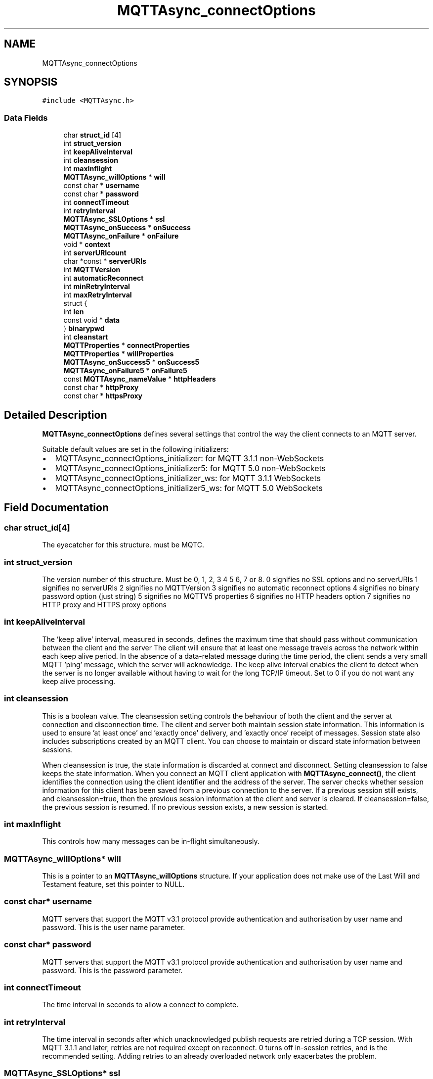 .TH "MQTTAsync_connectOptions" 3 "Fri Oct 13 2023" "Paho Asynchronous MQTT C Client Library" \" -*- nroff -*-
.ad l
.nh
.SH NAME
MQTTAsync_connectOptions
.SH SYNOPSIS
.br
.PP
.PP
\fC#include <MQTTAsync\&.h>\fP
.SS "Data Fields"

.in +1c
.ti -1c
.RI "char \fBstruct_id\fP [4]"
.br
.ti -1c
.RI "int \fBstruct_version\fP"
.br
.ti -1c
.RI "int \fBkeepAliveInterval\fP"
.br
.ti -1c
.RI "int \fBcleansession\fP"
.br
.ti -1c
.RI "int \fBmaxInflight\fP"
.br
.ti -1c
.RI "\fBMQTTAsync_willOptions\fP * \fBwill\fP"
.br
.ti -1c
.RI "const char * \fBusername\fP"
.br
.ti -1c
.RI "const char * \fBpassword\fP"
.br
.ti -1c
.RI "int \fBconnectTimeout\fP"
.br
.ti -1c
.RI "int \fBretryInterval\fP"
.br
.ti -1c
.RI "\fBMQTTAsync_SSLOptions\fP * \fBssl\fP"
.br
.ti -1c
.RI "\fBMQTTAsync_onSuccess\fP * \fBonSuccess\fP"
.br
.ti -1c
.RI "\fBMQTTAsync_onFailure\fP * \fBonFailure\fP"
.br
.ti -1c
.RI "void * \fBcontext\fP"
.br
.ti -1c
.RI "int \fBserverURIcount\fP"
.br
.ti -1c
.RI "char *const  * \fBserverURIs\fP"
.br
.ti -1c
.RI "int \fBMQTTVersion\fP"
.br
.ti -1c
.RI "int \fBautomaticReconnect\fP"
.br
.ti -1c
.RI "int \fBminRetryInterval\fP"
.br
.ti -1c
.RI "int \fBmaxRetryInterval\fP"
.br
.ti -1c
.RI "struct {"
.br
.ti -1c
.RI "   int \fBlen\fP"
.br
.ti -1c
.RI "   const void * \fBdata\fP"
.br
.ti -1c
.RI "} \fBbinarypwd\fP"
.br
.ti -1c
.RI "int \fBcleanstart\fP"
.br
.ti -1c
.RI "\fBMQTTProperties\fP * \fBconnectProperties\fP"
.br
.ti -1c
.RI "\fBMQTTProperties\fP * \fBwillProperties\fP"
.br
.ti -1c
.RI "\fBMQTTAsync_onSuccess5\fP * \fBonSuccess5\fP"
.br
.ti -1c
.RI "\fBMQTTAsync_onFailure5\fP * \fBonFailure5\fP"
.br
.ti -1c
.RI "const \fBMQTTAsync_nameValue\fP * \fBhttpHeaders\fP"
.br
.ti -1c
.RI "const char * \fBhttpProxy\fP"
.br
.ti -1c
.RI "const char * \fBhttpsProxy\fP"
.br
.in -1c
.SH "Detailed Description"
.PP 
\fBMQTTAsync_connectOptions\fP defines several settings that control the way the client connects to an MQTT server\&.
.PP
Suitable default values are set in the following initializers:
.IP "\(bu" 2
MQTTAsync_connectOptions_initializer: for MQTT 3\&.1\&.1 non-WebSockets
.IP "\(bu" 2
MQTTAsync_connectOptions_initializer5: for MQTT 5\&.0 non-WebSockets
.IP "\(bu" 2
MQTTAsync_connectOptions_initializer_ws: for MQTT 3\&.1\&.1 WebSockets
.IP "\(bu" 2
MQTTAsync_connectOptions_initializer5_ws: for MQTT 5\&.0 WebSockets 
.PP

.SH "Field Documentation"
.PP 
.SS "char struct_id[4]"
The eyecatcher for this structure\&. must be MQTC\&. 
.SS "int struct_version"
The version number of this structure\&. Must be 0, 1, 2, 3 4 5 6, 7 or 8\&. 0 signifies no SSL options and no serverURIs 1 signifies no serverURIs 2 signifies no MQTTVersion 3 signifies no automatic reconnect options 4 signifies no binary password option (just string) 5 signifies no MQTTV5 properties 6 signifies no HTTP headers option 7 signifies no HTTP proxy and HTTPS proxy options 
.SS "int keepAliveInterval"
The 'keep alive' interval, measured in seconds, defines the maximum time that should pass without communication between the client and the server The client will ensure that at least one message travels across the network within each keep alive period\&. In the absence of a data-related message during the time period, the client sends a very small MQTT 'ping' message, which the server will acknowledge\&. The keep alive interval enables the client to detect when the server is no longer available without having to wait for the long TCP/IP timeout\&. Set to 0 if you do not want any keep alive processing\&. 
.SS "int cleansession"
This is a boolean value\&. The cleansession setting controls the behaviour of both the client and the server at connection and disconnection time\&. The client and server both maintain session state information\&. This information is used to ensure 'at least once' and 'exactly once' delivery, and 'exactly once' receipt of messages\&. Session state also includes subscriptions created by an MQTT client\&. You can choose to maintain or discard state information between sessions\&.
.PP
When cleansession is true, the state information is discarded at connect and disconnect\&. Setting cleansession to false keeps the state information\&. When you connect an MQTT client application with \fBMQTTAsync_connect()\fP, the client identifies the connection using the client identifier and the address of the server\&. The server checks whether session information for this client has been saved from a previous connection to the server\&. If a previous session still exists, and cleansession=true, then the previous session information at the client and server is cleared\&. If cleansession=false, the previous session is resumed\&. If no previous session exists, a new session is started\&. 
.SS "int maxInflight"
This controls how many messages can be in-flight simultaneously\&. 
.SS "\fBMQTTAsync_willOptions\fP* will"
This is a pointer to an \fBMQTTAsync_willOptions\fP structure\&. If your application does not make use of the Last Will and Testament feature, set this pointer to NULL\&. 
.SS "const char* username"
MQTT servers that support the MQTT v3\&.1 protocol provide authentication and authorisation by user name and password\&. This is the user name parameter\&. 
.SS "const char* password"
MQTT servers that support the MQTT v3\&.1 protocol provide authentication and authorisation by user name and password\&. This is the password parameter\&. 
.SS "int connectTimeout"
The time interval in seconds to allow a connect to complete\&. 
.SS "int retryInterval"
The time interval in seconds after which unacknowledged publish requests are retried during a TCP session\&. With MQTT 3\&.1\&.1 and later, retries are not required except on reconnect\&. 0 turns off in-session retries, and is the recommended setting\&. Adding retries to an already overloaded network only exacerbates the problem\&. 
.SS "\fBMQTTAsync_SSLOptions\fP* ssl"
This is a pointer to an \fBMQTTAsync_SSLOptions\fP structure\&. If your application does not make use of SSL, set this pointer to NULL\&. 
.SS "\fBMQTTAsync_onSuccess\fP* onSuccess"
A pointer to a callback function to be called if the connect successfully completes\&. Can be set to NULL, in which case no indication of successful completion will be received\&. 
.SS "\fBMQTTAsync_onFailure\fP* onFailure"
A pointer to a callback function to be called if the connect fails\&. Can be set to NULL, in which case no indication of unsuccessful completion will be received\&. 
.SS "void* context"

.PP
.nf
A pointer to any application-specific context. The

.fi
.PP
 the \fIcontext\fP pointer is passed to success or failure callback functions to provide access to the context information in the callback\&. 
.SS "int serverURIcount"
The number of entries in the serverURIs array\&. 
.SS "char* const* serverURIs"

.PP
.nf
An array of null-terminated strings specifying the servers to

.fi
.PP
 which the client will connect\&. Each string takes the form \fIprotocol://host:port\fP\&. \fIprotocol\fP must be \fItcp\fP, \fIssl\fP, \fIws\fP or \fIwss\fP\&. The TLS enabled prefixes (ssl, wss) are only valid if a TLS version of the library is linked with\&. For \fIhost\fP, you can specify either an IP address or a domain name\&. For instance, to connect to a server running on the local machines with the default MQTT port, specify \fItcp://localhost:1883\fP\&. 
.SS "int MQTTVersion"
Sets the version of MQTT to be used on the connect\&. MQTTVERSION_DEFAULT (0) = default: start with 3\&.1\&.1, and if that fails, fall back to 3\&.1 MQTTVERSION_3_1 (3) = only try version 3\&.1 MQTTVERSION_3_1_1 (4) = only try version 3\&.1\&.1 
.SS "int automaticReconnect"
Reconnect automatically in the case of a connection being lost\&. 0=false, 1=true 
.SS "int minRetryInterval"
The minimum automatic reconnect retry interval in seconds\&. Doubled on each failed retry\&. 
.SS "int maxRetryInterval"
The maximum automatic reconnect retry interval in seconds\&. The doubling stops here on failed retries\&. 
.SS "int len"
binary password length 
.SS "const void* data"
binary password data 
.SS "struct { \&.\&.\&. }  binarypwd"
Optional binary password\&. Only checked and used if the password option is NULL 
.SS "int cleanstart"

.SS "\fBMQTTProperties\fP* connectProperties"
MQTT V5 properties for connect 
.SS "\fBMQTTProperties\fP* willProperties"
MQTT V5 properties for the will message in the connect 
.SS "\fBMQTTAsync_onSuccess5\fP* onSuccess5"
A pointer to a callback function to be called if the connect successfully completes\&. Can be set to NULL, in which case no indication of successful completion will be received\&. 
.SS "\fBMQTTAsync_onFailure5\fP* onFailure5"
A pointer to a callback function to be called if the connect fails\&. Can be set to NULL, in which case no indication of unsuccessful completion will be received\&. 
.SS "const \fBMQTTAsync_nameValue\fP* httpHeaders"
HTTP headers for websockets 
.SS "const char* httpProxy"
HTTP proxy 
.SS "const char* httpsProxy"
HTTPS proxy 

.SH "Author"
.PP 
Generated automatically by Doxygen for Paho Asynchronous MQTT C Client Library from the source code\&.
